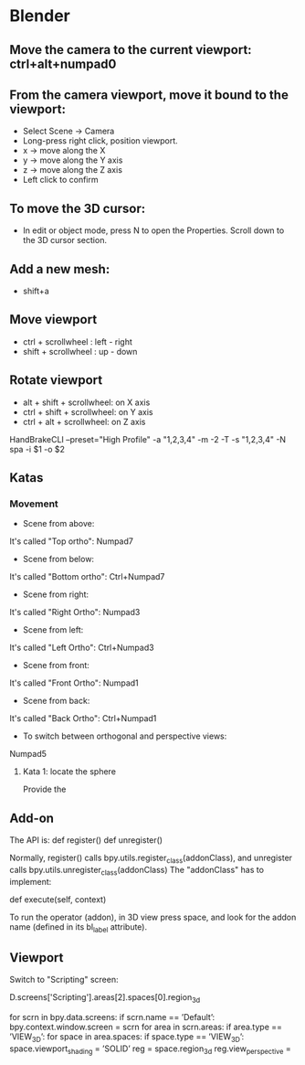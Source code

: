 * Blender

** Move the camera to the current viewport: ctrl+alt+numpad0
** From the camera viewport, move it bound to the viewport:
- Select Scene -> Camera
- Long-press right click, position viewport.
- x -> move along the X
- y -> move along the Y axis
- z -> move along the Z axis
- Left click to confirm
** To move the 3D cursor:
- In edit or object mode, press N to open the Properties. Scroll down to the 3D cursor section.
** Add a new mesh:
- shift+a
** Move viewport
- ctrl + scrollwheel : left - right
- shift + scrollwheel : up - down
** Rotate viewport
- alt + shift + scrollwheel: on X axis
- ctrl + shift + scrollwheel: on Y axis
- ctrl + alt + scrollwheel: on Z axis

HandBrakeCLI --preset="High Profile" -a "1,2,3,4" -m -2 -T -s "1,2,3,4" -N spa -i $1 -o $2


** Katas
*** Movement
- Scene from above:
It's called "Top ortho": Numpad7
- Scene from below:
It's called "Bottom ortho": Ctrl+Numpad7
- Scene from right:
It's called "Right Ortho": Numpad3
- Scene from left:
It's called "Left Ortho": Ctrl+Numpad3
- Scene from front:
It's called "Front Ortho": Numpad1
- Scene from back:
It's called "Back Ortho": Ctrl+Numpad1
- To switch between orthogonal and perspective views:
Numpad5

**** Kata 1: locate the sphere
Provide the 


** Add-on
The API is:
def register()
def unregister()

Normally, register() calls bpy.utils.register_class(addonClass), and unregister calls bpy.utils.unregister_class(addonClass)
The "addonClass" has to implement:

def execute(self, context)

To run the operator (addon), in 3D view press space, and look for the addon name (defined in its bl_label attribute).

** Viewport

Switch to "Scripting" screen:

D.screens['Scripting'].areas[2].spaces[0].region_3d

for scrn in bpy.data.screens:
if scrn.name == ’Default’:
bpy.context.window.screen = scrn
for area in scrn.areas:
if area.type == ’VIEW_3D’:
for space in area.spaces:
if space.type == ’VIEW_3D’:
space.viewport_shading = ’SOLID’
reg = space.region_3d
reg.view_perspective =
